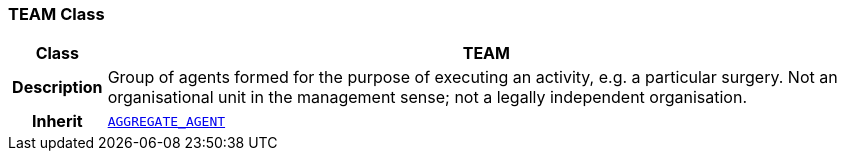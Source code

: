 === TEAM Class

[cols="^1,3,5"]
|===
h|*Class*
2+^h|*TEAM*

h|*Description*
2+a|Group of agents formed for the purpose of executing an activity, e.g. a particular surgery. Not an organisational unit in the management sense; not a legally independent organisation.

h|*Inherit*
2+|`<<_aggregate_agent_class,AGGREGATE_AGENT>>`

|===
